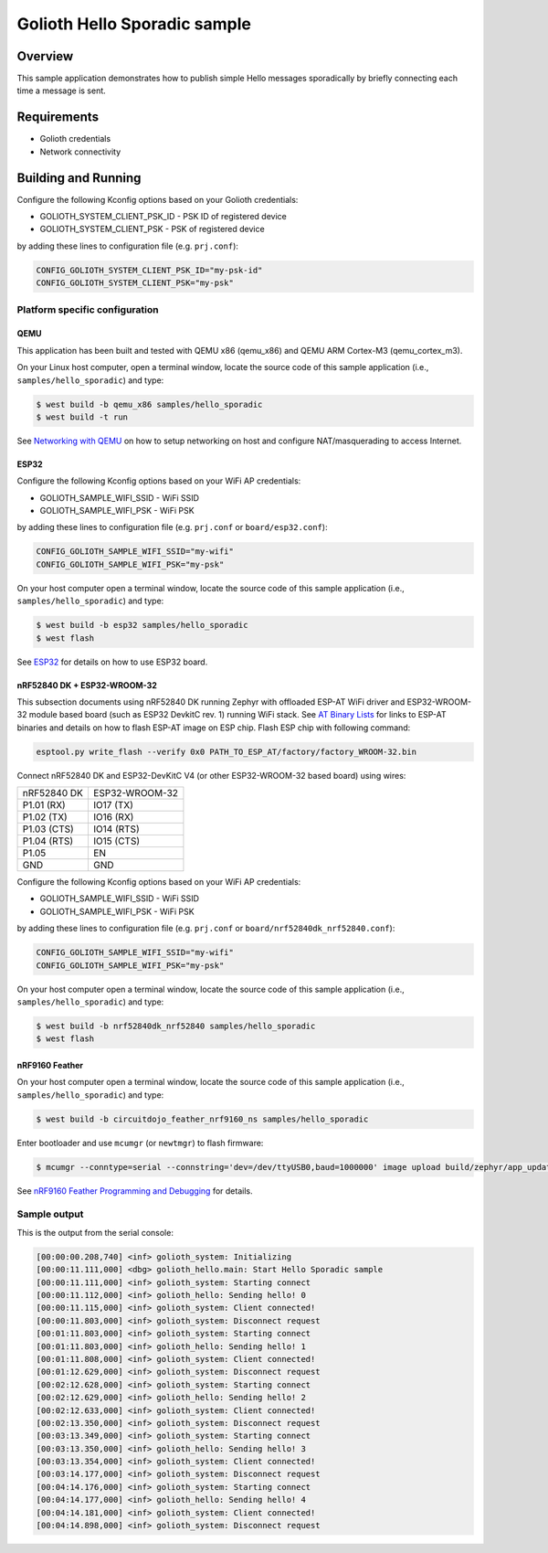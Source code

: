 Golioth Hello Sporadic sample
####################

Overview
********

This sample application demonstrates how to publish simple Hello messages
sporadically by briefly connecting each time a message is sent.

Requirements
************

- Golioth credentials
- Network connectivity

Building and Running
********************

Configure the following Kconfig options based on your Golioth credentials:

- GOLIOTH_SYSTEM_CLIENT_PSK_ID  - PSK ID of registered device
- GOLIOTH_SYSTEM_CLIENT_PSK     - PSK of registered device

by adding these lines to configuration file (e.g. ``prj.conf``):

.. code-block:: cfg

   CONFIG_GOLIOTH_SYSTEM_CLIENT_PSK_ID="my-psk-id"
   CONFIG_GOLIOTH_SYSTEM_CLIENT_PSK="my-psk"

Platform specific configuration
===============================

QEMU
----

This application has been built and tested with QEMU x86 (qemu_x86) and QEMU ARM
Cortex-M3 (qemu_cortex_m3).

On your Linux host computer, open a terminal window, locate the source code
of this sample application (i.e., ``samples/hello_sporadic``) and type:

.. code-block:: console

   $ west build -b qemu_x86 samples/hello_sporadic
   $ west build -t run

See `Networking with QEMU`_ on how to setup networking on host and configure
NAT/masquerading to access Internet.

ESP32
-----

Configure the following Kconfig options based on your WiFi AP credentials:

- GOLIOTH_SAMPLE_WIFI_SSID  - WiFi SSID
- GOLIOTH_SAMPLE_WIFI_PSK   - WiFi PSK

by adding these lines to configuration file (e.g. ``prj.conf`` or
``board/esp32.conf``):

.. code-block:: cfg

   CONFIG_GOLIOTH_SAMPLE_WIFI_SSID="my-wifi"
   CONFIG_GOLIOTH_SAMPLE_WIFI_PSK="my-psk"

On your host computer open a terminal window, locate the source code of this
sample application (i.e., ``samples/hello_sporadic``) and type:

.. code-block:: console

   $ west build -b esp32 samples/hello_sporadic
   $ west flash

See `ESP32`_ for details on how to use ESP32 board.

nRF52840 DK + ESP32-WROOM-32
----------------------------

This subsection documents using nRF52840 DK running Zephyr with offloaded ESP-AT
WiFi driver and ESP32-WROOM-32 module based board (such as ESP32 DevkitC rev.
1) running WiFi stack. See `AT Binary Lists`_ for links to ESP-AT binaries and
details on how to flash ESP-AT image on ESP chip. Flash ESP chip with following
command:

.. code-block:: console

   esptool.py write_flash --verify 0x0 PATH_TO_ESP_AT/factory/factory_WROOM-32.bin

Connect nRF52840 DK and ESP32-DevKitC V4 (or other ESP32-WROOM-32 based board)
using wires:

+-----------+--------------+
|nRF52840 DK|ESP32-WROOM-32|
|           |              |
+-----------+--------------+
|P1.01 (RX) |IO17 (TX)     |
+-----------+--------------+
|P1.02 (TX) |IO16 (RX)     |
+-----------+--------------+
|P1.03 (CTS)|IO14 (RTS)    |
+-----------+--------------+
|P1.04 (RTS)|IO15 (CTS)    |
+-----------+--------------+
|P1.05      |EN            |
+-----------+--------------+
|GND        |GND           |
+-----------+--------------+

Configure the following Kconfig options based on your WiFi AP credentials:

- GOLIOTH_SAMPLE_WIFI_SSID - WiFi SSID
- GOLIOTH_SAMPLE_WIFI_PSK  - WiFi PSK

by adding these lines to configuration file (e.g. ``prj.conf`` or
``board/nrf52840dk_nrf52840.conf``):

.. code-block:: cfg

   CONFIG_GOLIOTH_SAMPLE_WIFI_SSID="my-wifi"
   CONFIG_GOLIOTH_SAMPLE_WIFI_PSK="my-psk"

On your host computer open a terminal window, locate the source code of this
sample application (i.e., ``samples/hello_sporadic``) and type:

.. code-block:: console

   $ west build -b nrf52840dk_nrf52840 samples/hello_sporadic
   $ west flash

nRF9160 Feather
---------------

On your host computer open a terminal window, locate the source code of this
sample application (i.e., ``samples/hello_sporadic``) and type:

.. code-block:: console

   $ west build -b circuitdojo_feather_nrf9160_ns samples/hello_sporadic

Enter bootloader and use ``mcumgr`` (or ``newtmgr``) to flash firmware:

.. code-block:: console

   $ mcumgr --conntype=serial --connstring='dev=/dev/ttyUSB0,baud=1000000' image upload build/zephyr/app_update.bin

See `nRF9160 Feather Programming and Debugging`_ for details.

Sample output
=============

This is the output from the serial console:

.. code-block:: console

   [00:00:00.208,740] <inf> golioth_system: Initializing
   [00:00:11.111,000] <dbg> golioth_hello.main: Start Hello Sporadic sample
   [00:00:11.111,000] <inf> golioth_system: Starting connect
   [00:00:11.112,000] <inf> golioth_hello: Sending hello! 0
   [00:00:11.115,000] <inf> golioth_system: Client connected!
   [00:00:11.803,000] <inf> golioth_system: Disconnect request
   [00:01:11.803,000] <inf> golioth_system: Starting connect
   [00:01:11.803,000] <inf> golioth_hello: Sending hello! 1
   [00:01:11.808,000] <inf> golioth_system: Client connected!
   [00:01:12.629,000] <inf> golioth_system: Disconnect request
   [00:02:12.628,000] <inf> golioth_system: Starting connect
   [00:02:12.629,000] <inf> golioth_hello: Sending hello! 2
   [00:02:12.633,000] <inf> golioth_system: Client connected!
   [00:02:13.350,000] <inf> golioth_system: Disconnect request
   [00:03:13.349,000] <inf> golioth_system: Starting connect
   [00:03:13.350,000] <inf> golioth_hello: Sending hello! 3
   [00:03:13.354,000] <inf> golioth_system: Client connected!
   [00:03:14.177,000] <inf> golioth_system: Disconnect request
   [00:04:14.176,000] <inf> golioth_system: Starting connect
   [00:04:14.177,000] <inf> golioth_hello: Sending hello! 4
   [00:04:14.181,000] <inf> golioth_system: Client connected!
   [00:04:14.898,000] <inf> golioth_system: Disconnect request

.. _Networking with QEMU: https://docs.zephyrproject.org/latest/guides/networking/qemu_setup.html#networking-with-qemu
.. _ESP32: https://docs.zephyrproject.org/latest/boards/xtensa/esp32/doc/index.html
.. _AT Binary Lists: https://docs.espressif.com/projects/esp-at/en/latest/AT_Binary_Lists/index.html
.. _nRF9160 Feather Programming and Debugging: https://docs.jaredwolff.com/nrf9160-programming-and-debugging.html
